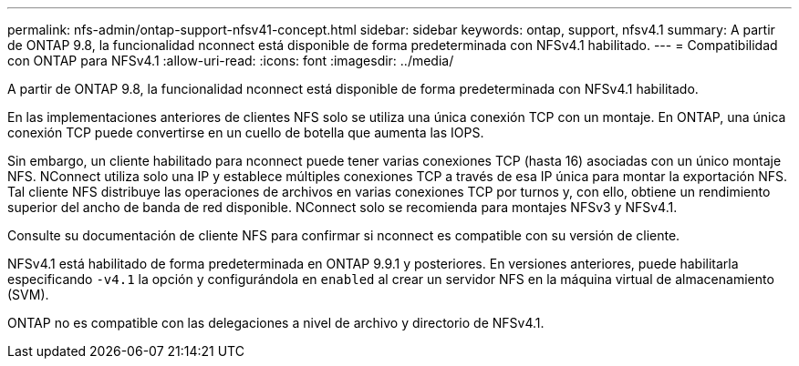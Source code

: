 ---
permalink: nfs-admin/ontap-support-nfsv41-concept.html 
sidebar: sidebar 
keywords: ontap, support, nfsv4.1 
summary: A partir de ONTAP 9.8, la funcionalidad nconnect está disponible de forma predeterminada con NFSv4.1 habilitado. 
---
= Compatibilidad con ONTAP para NFSv4.1
:allow-uri-read: 
:icons: font
:imagesdir: ../media/


[role="lead"]
A partir de ONTAP 9.8, la funcionalidad nconnect está disponible de forma predeterminada con NFSv4.1 habilitado.

En las implementaciones anteriores de clientes NFS solo se utiliza una única conexión TCP con un montaje. En ONTAP, una única conexión TCP puede convertirse en un cuello de botella que aumenta las IOPS.

Sin embargo, un cliente habilitado para nconnect puede tener varias conexiones TCP (hasta 16) asociadas con un único montaje NFS. NConnect utiliza solo una IP y establece múltiples conexiones TCP a través de esa IP única para montar la exportación NFS. Tal cliente NFS distribuye las operaciones de archivos en varias conexiones TCP por turnos y, con ello, obtiene un rendimiento superior del ancho de banda de red disponible. NConnect solo se recomienda para montajes NFSv3 y NFSv4.1.

Consulte su documentación de cliente NFS para confirmar si nconnect es compatible con su versión de cliente.

NFSv4.1 está habilitado de forma predeterminada en ONTAP 9.9.1 y posteriores. En versiones anteriores, puede habilitarla especificando `-v4.1` la opción y configurándola en `enabled` al crear un servidor NFS en la máquina virtual de almacenamiento (SVM).

ONTAP no es compatible con las delegaciones a nivel de archivo y directorio de NFSv4.1.
